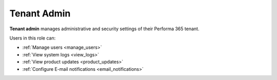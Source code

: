 .. _tenant_administrator:

Tenant Admin
======

**Tenant admin** manages administrative and security settings of their Performa 365 tenant.

..
Users in this role can:

* :ref:`Manage users <manage_users>`
* :ref:`View system logs <view_logs>`
* :ref:`View product updates <product_updates>`
* :ref:`Configure E-mail notifications <email_notifications>`
